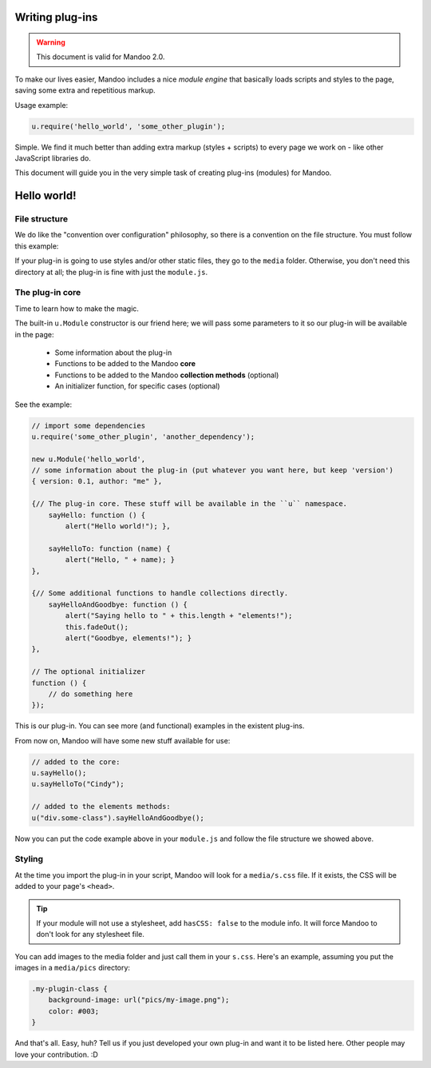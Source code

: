 .. _guides-writing-plugins:

================
Writing plug-ins
================

.. warning::
    This document is valid for Mandoo 2.0.

To make our lives easier, Mandoo includes a nice *module engine* that basically loads scripts and styles to the page, saving some extra and repetitious markup.

Usage example:

.. code-block:: javascript

    u.require('hello_world', 'some_other_plugin');

Simple. We find it much better than adding extra markup (styles + scripts) to every page we work on - like other JavaScript libraries do.

This document will guide you in the very simple task of creating plug-ins (modules) for Mandoo.

============
Hello world!
============

File structure
==============

We do like the "convention over configuration" philosophy, so there is a convention on the file structure. You must follow this example:

.. image:: _images/plugin_file_structure.png

If your plug-in is going to use styles and/or other static files, they go to the ``media`` folder. Otherwise, you don't need this directory at all; the plug-in is fine with just the ``module.js``.

The plug-in core
================

Time to learn how to make the magic.

The built-in ``u.Module`` constructor is our friend here; we will pass some parameters to it so our plug-in will be available in the page:

    * Some information about the plug-in
    * Functions to be added to the Mandoo **core**
    * Functions to be added to the Mandoo **collection methods** (optional)
    * An initializer function, for specific cases (optional)

See the example:

.. code-block:: javascript

    // import some dependencies
    u.require('some_other_plugin', 'another_dependency');

    new u.Module('hello_world',
    // some information about the plug-in (put whatever you want here, but keep 'version')
    { version: 0.1, author: "me" },

    {// The plug-in core. These stuff will be available in the ``u`` namespace.
        sayHello: function () {
            alert("Hello world!"); },

        sayHelloTo: function (name) {
            alert("Hello, " + name); }
    },

    {// Some additional functions to handle collections directly.
        sayHelloAndGoodbye: function () {
            alert("Saying hello to " + this.length + "elements!");
            this.fadeOut();
            alert("Goodbye, elements!"); }
    },

    // The optional initializer
    function () {
        // do something here
    });

This is our plug-in. You can see more (and functional) examples in the existent plug-ins.

From now on, Mandoo will have some new stuff available for use:

.. code-block:: javascript

    // added to the core:
    u.sayHello();
    u.sayHelloTo("Cindy");

    // added to the elements methods:
    u("div.some-class").sayHelloAndGoodbye();

Now you can put the code example above in your ``module.js`` and follow the file structure we showed above.

Styling
=======

At the time you import the plug-in in your script, Mandoo will look for a ``media/s.css`` file. If it exists, the CSS will be added to your page's ``<head>``.

.. tip::
    If your module will not use a stylesheet, add ``hasCSS: false`` to the module info. It will force Mandoo to don't look for any stylesheet file.

You can add images to the media folder and just call them in your ``s.css``. Here's an example, assuming you put the images in a ``media/pics`` directory:

.. code-block:: css

    .my-plugin-class {
        background-image: url("pics/my-image.png");
        color: #003;
    }

And that's all. Easy, huh? Tell us if you just developed your own plug-in and want it to be listed here. Other people may love your contribution. :D